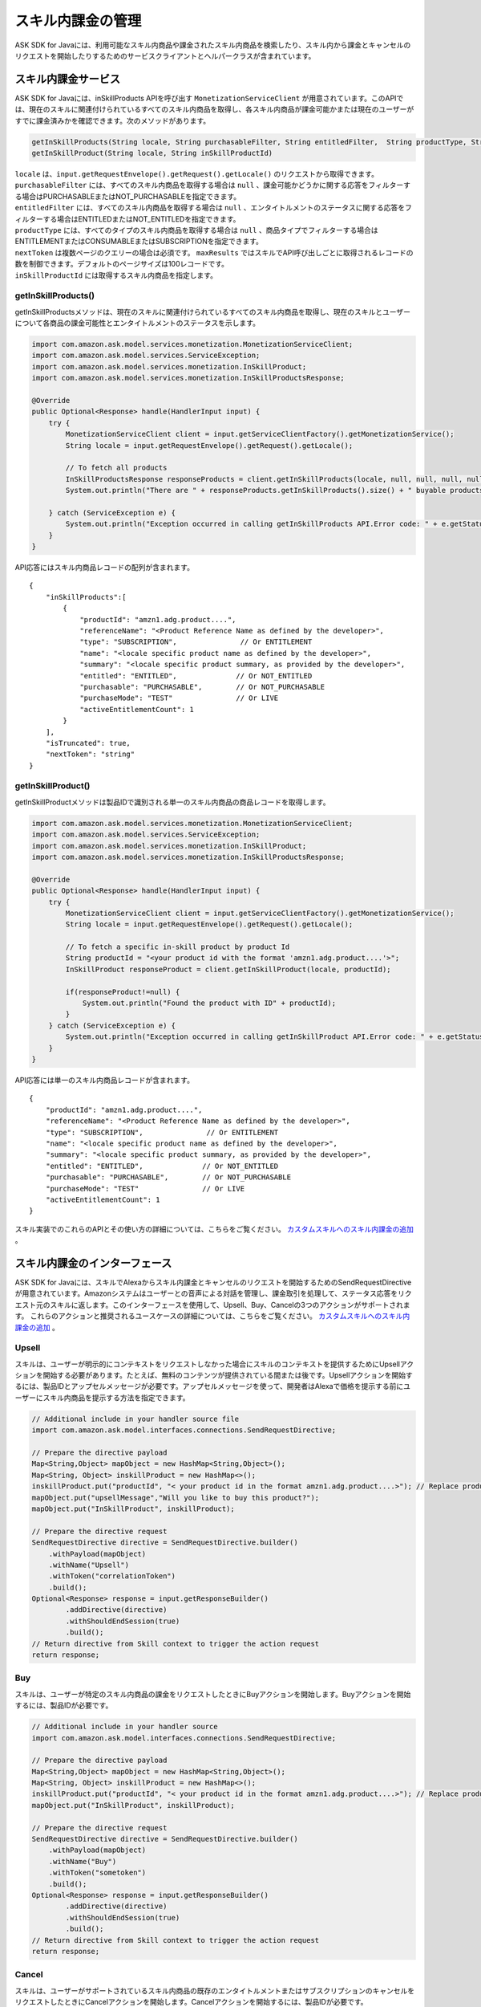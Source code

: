 スキル内課金の管理
===============

ASK SDK for Javaには、利用可能なスキル内商品や課金されたスキル内商品を検索したり、スキル内から課金とキャンセルのリクエストを開始したりするためのサービスクライアントとヘルパークラスが含まれています。

スキル内課金サービス
-----------------

ASK SDK for Javaには、inSkillProducts APIを呼び出す ``MonetizationServiceClient`` が用意されています。このAPIでは、現在のスキルに関連付けられているすべてのスキル内商品を取得し、各スキル内商品が課金可能かまたは現在のユーザーがすでに課金済みかを確認できます。次のメソッドがあります。

.. code:: java

    getInSkillProducts(String locale, String purchasableFilter, String entitledFilter,  String productType, String nextToken, BigDecimal maxResults)
    getInSkillProduct(String locale, String inSkillProductId)

| ``locale`` は、``input.getRequestEnvelope().getRequest().getLocale()`` のリクエストから取得できます。
| ``purchasableFilter`` には、すべてのスキル内商品を取得する場合は ``null`` 、課金可能かどうかに関する応答をフィルターする場合はPURCHASABLEまたはNOT_PURCHASABLEを指定できます。
| ``entitledFilter`` には、すべてのスキル内商品を取得する場合は ``null`` 、エンタイトルメントのステータスに関する応答をフィルターする場合はENTITLEDまたはNOT_ENTITLEDを指定できます。
| ``productType`` には、すべてのタイプのスキル内商品を取得する場合は ``null`` 、商品タイプでフィルターする場合はENTITLEMENTまたはCONSUMABLEまたはSUBSCRIPTIONを指定できます。
| ``nextToken`` は複数ページのクエリーの場合は必須です。 ``maxResults`` ではスキルでAPI呼び出しごとに取得されるレコードの数を制御できます。デフォルトのページサイズは100レコードです。
| ``inSkillProductId`` には取得するスキル内商品を指定します。

getInSkillProducts()
~~~~~~~~~~~~~~~~~~~~

getInSkillProductsメソッドは、現在のスキルに関連付けられているすべてのスキル内商品を取得し、現在のスキルとユーザーについて各商品の課金可能性とエンタイトルメントのステータスを示します。

.. code:: java

    import com.amazon.ask.model.services.monetization.MonetizationServiceClient;
    import com.amazon.ask.model.services.ServiceException;
    import com.amazon.ask.model.services.monetization.InSkillProduct;
    import com.amazon.ask.model.services.monetization.InSkillProductsResponse;

    @Override
    public Optional<Response> handle(HandlerInput input) {
        try {
            MonetizationServiceClient client = input.getServiceClientFactory().getMonetizationService();
            String locale = input.getRequestEnvelope().getRequest().getLocale();

            // To fetch all products
            InSkillProductsResponse responseProducts = client.getInSkillProducts(locale, null, null, null, null, null);
            System.out.println("There are " + responseProducts.getInSkillProducts().size() + " buyable products");

        } catch (ServiceException e) {
            System.out.println("Exception occurred in calling getInSkillProducts API.Error code: " + e.getStatusCode());
        }
    }

API応答にはスキル内商品レコードの配列が含まれます。

:: 

    {
        "inSkillProducts":[
            {
                "productId": "amzn1.adg.product....",
                "referenceName": "<Product Reference Name as defined by the developer>",
                "type": "SUBSCRIPTION",               // Or ENTITLEMENT
                "name": "<locale specific product name as defined by the developer>",
                "summary": "<locale specific product summary, as provided by the developer>",
                "entitled": "ENTITLED",              // Or NOT_ENTITLED
                "purchasable": "PURCHASABLE",        // Or NOT_PURCHASABLE
                "purchaseMode": "TEST"               // Or LIVE
                "activeEntitlementCount": 1
            }
        ],
        "isTruncated": true,
        "nextToken": "string"
    }

getInSkillProduct()
~~~~~~~~~~~~~~~~~~~

getInSkillProductメソッドは製品IDで識別される単一のスキル内商品の商品レコードを取得します。

.. code:: java

    import com.amazon.ask.model.services.monetization.MonetizationServiceClient;
    import com.amazon.ask.model.services.ServiceException;
    import com.amazon.ask.model.services.monetization.InSkillProduct;
    import com.amazon.ask.model.services.monetization.InSkillProductsResponse;

    @Override
    public Optional<Response> handle(HandlerInput input) {
        try {
            MonetizationServiceClient client = input.getServiceClientFactory().getMonetizationService();
            String locale = input.getRequestEnvelope().getRequest().getLocale();

            // To fetch a specific in-skill product by product Id
            String productId = "<your product id with the format 'amzn1.adg.product....'>";
            InSkillProduct responseProduct = client.getInSkillProduct(locale, productId);

            if(responseProduct!=null) {
                System.out.println("Found the product with ID" + productId);
            }
        } catch (ServiceException e) {
            System.out.println("Exception occurred in calling getInSkillProduct API.Error code: " + e.getStatusCode());
        }
    }

API応答には単一のスキル内商品レコードが含まれます。

::

    {
        "productId": "amzn1.adg.product....",
        "referenceName": "<Product Reference Name as defined by the developer>",
        "type": "SUBSCRIPTION",               // Or ENTITLEMENT
        "name": "<locale specific product name as defined by the developer>",
        "summary": "<locale specific product summary, as provided by the developer>",
        "entitled": "ENTITLED",              // Or NOT_ENTITLED
        "purchasable": "PURCHASABLE",        // Or NOT_PURCHASABLE
        "purchaseMode": "TEST"               // Or LIVE
        "activeEntitlementCount": 1
    }

スキル実装でのこれらのAPIとその使い方の詳細については、こちらをご覧ください。 `カスタムスキルへのスキル内課金の追加 <https://developer.amazon.com/docs/in-skill-purchase/add-isps-to-a-skill.html>`__ 。

スキル内課金のインターフェース
-------------------------

ASK SDK for Javaには、スキルでAlexaからスキル内課金とキャンセルのリクエストを開始するためのSendRequestDirectiveが用意されています。Amazonシステムはユーザーとの音声による対話を管理し、課金取引を処理して、ステータス応答をリクエスト元のスキルに返します。このインターフェースを使用して、Upsell、Buy、Cancelの3つのアクションがサポートされます。
これらのアクションと推奨されるユースケースの詳細については、こちらをご覧ください。 `カスタムスキルへのスキル内課金の追加 <https://developer.amazon.com/docs/in-skill-purchase/add-isps-to-a-skill.html>`__ 。

Upsell
~~~~~~

スキルは、ユーザーが明示的にコンテキストをリクエストしなかった場合にスキルのコンテキストを提供するためにUpsellアクションを開始する必要があります。たとえば、無料のコンテンツが提供されている間または後です。Upsellアクションを開始するには、製品IDとアップセルメッセージが必要です。アップセルメッセージを使って、開発者はAlexaで価格を提示する前にユーザーにスキル内商品を提示する方法を指定できます。

.. code:: java

    // Additional include in your handler source file
    import com.amazon.ask.model.interfaces.connections.SendRequestDirective;

    // Prepare the directive payload
    Map<String,Object> mapObject = new HashMap<String,Object>();
    Map<String, Object> inskillProduct = new HashMap<>();
    inskillProduct.put("productId", "< your product id in the format amzn1.adg.product....>"); // Replace productId with your productId
    mapObject.put("upsellMessage","Will you like to buy this product?");
    mapObject.put("InSkillProduct", inskillProduct);

    // Prepare the directive request
    SendRequestDirective directive = SendRequestDirective.builder()
        .withPayload(mapObject)
        .withName("Upsell")
        .withToken("correlationToken")
        .build();
    Optional<Response> response = input.getResponseBuilder()
            .addDirective(directive)
            .withShouldEndSession(true)
            .build();
    // Return directive from Skill context to trigger the action request
    return response;

Buy
~~~

スキルは、ユーザーが特定のスキル内商品の課金をリクエストしたときにBuyアクションを開始します。Buyアクションを開始するには、製品IDが必要です。

.. code:: java

    // Additional include in your handler source
    import com.amazon.ask.model.interfaces.connections.SendRequestDirective;

    // Prepare the directive payload
    Map<String,Object> mapObject = new HashMap<String,Object>();
    Map<String, Object> inskillProduct = new HashMap<>();
    inskillProduct.put("productId", "< your product id in the format amzn1.adg.product....>"); // Replace productId with your productId
    mapObject.put("InSkillProduct", inskillProduct);

    // Prepare the directive request
    SendRequestDirective directive = SendRequestDirective.builder()
        .withPayload(mapObject)
        .withName("Buy")
        .withToken("sometoken")
        .build();
    Optional<Response> response = input.getResponseBuilder()
            .addDirective(directive)
            .withShouldEndSession(true)
            .build();
    // Return directive from Skill context to trigger the action request
    return response;

Cancel
~~~~~~

スキルは、ユーザーがサポートされているスキル内商品の既存のエンタイトルメントまたはサブスクリプションのキャンセルをリクエストしたときにCancelアクションを開始します。Cancelアクションを開始するには、製品IDが必要です。

.. code:: java

    // Additional include in your handler source
    import com.amazon.ask.model.interfaces.connections.SendRequestDirective;

    // Prepare the directive payload
    Map<String,Object> mapObject = new HashMap<String,Object>();
    Map<String, Object> inskillProduct = new HashMap<>();
    inskillProduct.put("productId", "< your product id in the format amzn1.adg.product....>"); // Replace productId with your productId
    mapObject.put("InSkillProduct", inskillProduct);

    // Prepare the directive request
    SendRequestDirective directive = SendRequestDirective.builder()
        .withPayload(mapObject)
        .withName("Cancel")
        .withToken("sometoken")
        .build();
    Optional<Response> response = input.getResponseBuilder()
            .addDirective(directive)
            .withShouldEndSession(true)
            .build();
    // Return directive from Skill context to trigger the action request
    return response;

